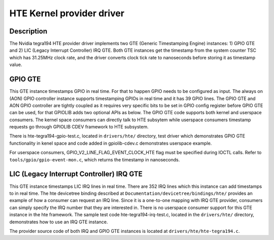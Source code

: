 HTE Kernel provider driver
==========================

Description
-----------
The Nvidia tegra194 HTE provider driver implements two GTE
(Generic Timestamping Engine) instances: 1) GPIO GTE and 2) LIC
(Legacy Interrupt Controller) IRQ GTE. Both GTE instances get the
timestamp from the system counter TSC which has 31.25MHz clock rate, and the
driver converts clock tick rate to nanoseconds before storing it as timestamp
value.

GPIO GTE
--------

This GTE instance timestamps GPIO in real time. For that to happen GPIO
needs to be configured as input. The always on (AON) GPIO controller instance
supports timestamping GPIOs in real time and it has 39 GPIO lines. The GPIO GTE
and AON GPIO controller are tightly coupled as it requires very specific bits
to be set in GPIO config register before GPIO GTE can be used, for that GPIOLIB
adds two optional APIs as below. The GPIO GTE code supports both kernel
and userspace consumers. The kernel space consumers can directly talk to HTE
subsytem while userspace consumers timestamp requests go through GPIOLIB CDEV
framework to HTE subsystem.

.. kernel-doc:: drivers/gpio/gpiolib.c
   :functions: gpiod_enable_hw_timestamp gpiod_disable_hw_timestamp

There is hte-tegra194-gpio-test.c, located in ``drivers/hte/`` directory, test
driver which demonstrates GPIO GTE functionality in kenel space and code added
in gpiolib-cdev.c demonstrates userspace example.

For userspace consumers, GPIO_V2_LINE_FLAG_EVENT_CLOCK_HTE flag must be
specified during IOCTL calls. Refer to ``tools/gpio/gpio-event-mon.c``, which
returns the timestamp in nanoseconds.

LIC (Legacy Interrupt Controller) IRQ GTE
-----------------------------------------

This GTE instance timestamps LIC IRQ lines in real time. There are 352 IRQ
lines which this instance can add timestamps to in real time. The hte
devicetree binding described at ``Documentation/devicetree/bindings/hte/``
provides an example of how a consumer can request an IRQ line. Since it is a
one-to-one mapping with IRQ GTE provider, consumers can simply specify the IRQ
number that they are interested in. There is no userspace consumer support for
this GTE instance in the hte framework. The sample test code
hte-tegra194-irq-test.c, located in the ``drivers/hte/`` directory,
demonstrates how to use an IRQ GTE instance.

The provider source code of both IRQ and GPIO GTE instances is located at
``drivers/hte/hte-tegra194.c``.


